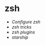 * zsh
:PROPERTIES:
:CUSTOM_ID: zsh
:END:
- [[Configure zsh]]
- [[zsh tricks]]
- [[zsh plugins]]
- [[starship]]

